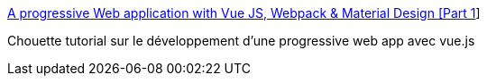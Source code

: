 :jbake-type: post
:jbake-status: published
:jbake-title: A progressive Web application with Vue JS, Webpack & Material Design [Part 1]
:jbake-tags: javascript,programming,tutorial,vuejs,_mois_juil.,_année_2017
:jbake-date: 2017-07-11
:jbake-depth: ../
:jbake-uri: shaarli/1499761106000.adoc
:jbake-source: https://nicolas-delsaux.hd.free.fr/Shaarli?searchterm=https%3A%2F%2Fblog.sicara.com%2Fa-progressive-web-application-with-vue-js-webpack-material-design-part-1-c243e2e6e402&searchtags=javascript+programming+tutorial+vuejs+_mois_juil.+_ann%C3%A9e_2017
:jbake-style: shaarli

https://blog.sicara.com/a-progressive-web-application-with-vue-js-webpack-material-design-part-1-c243e2e6e402[A progressive Web application with Vue JS, Webpack & Material Design [Part 1]]

Chouette tutorial sur le développement d'une progressive web app avec vue.js
